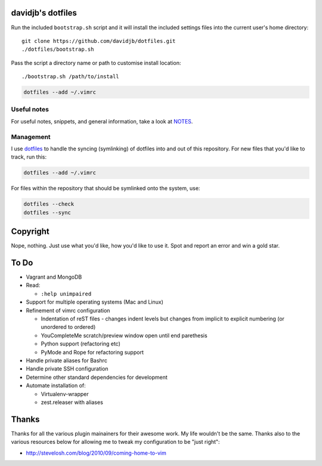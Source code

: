 davidjb's dotfiles
==================

Run the included ``bootstrap.sh`` script and it will install the included settings files
into the current user's home directory::

     git clone https://github.com/davidjb/dotfiles.git
     ./dotfiles/bootstrap.sh

Pass the script a directory name or path to customise install location::

    ./bootstrap.sh /path/to/install

.. code:: bash

   dotfiles --add ~/.vimrc


Useful notes
------------

For useful notes, snippets, and general information, take a look
at `NOTES <https://github.com/davidjb/dotfiles/blob/master/NOTES.rst>`_.


Management
----------

I use `dotfiles <https://github.com/jbernard/dotfiles>`_ to handle the syncing
(symlinking) of dotfiles into and out of this repository. For new files that
you'd like to track, run this:

.. code:: bash

   dotfiles --add ~/.vimrc

For files within the repository that should be symlinked onto the system, use:

.. code:: bash

   dotfiles --check
   dotfiles --sync


Copyright
=========

Nope, nothing.  Just use what you'd like, how you'd like to use it.
Spot and report an error and win a gold star.


To Do
=====

* Vagrant and MongoDB
* Read:

  + ``:help unimpaired``

* Support for multiple operating systems (Mac and Linux)
* Refinement of vimrc configuration
  
  * Indentation of reST files - changes indent levels but changes
    from implicit to explicit numbering (or unordered to ordered)
  * YouCompleteMe scratch/preview window open until end parethesis
  * Python support (refactoring etc)
  * PyMode and Rope for refactoring support

* Handle private aliases for Bashrc
* Handle private SSH configuration
* Determine other standard dependencies for development
* Automate installation of:

  * Virtualenv-wrapper
  * zest.releaser with aliases

Thanks
======

Thanks for all the various plugin mainainers for their awesome work.  My life
wouldn't be the same. Thanks also to the various resources below for allowing
me to tweak my configuration to be "just right":

* http://stevelosh.com/blog/2010/09/coming-home-to-vim
